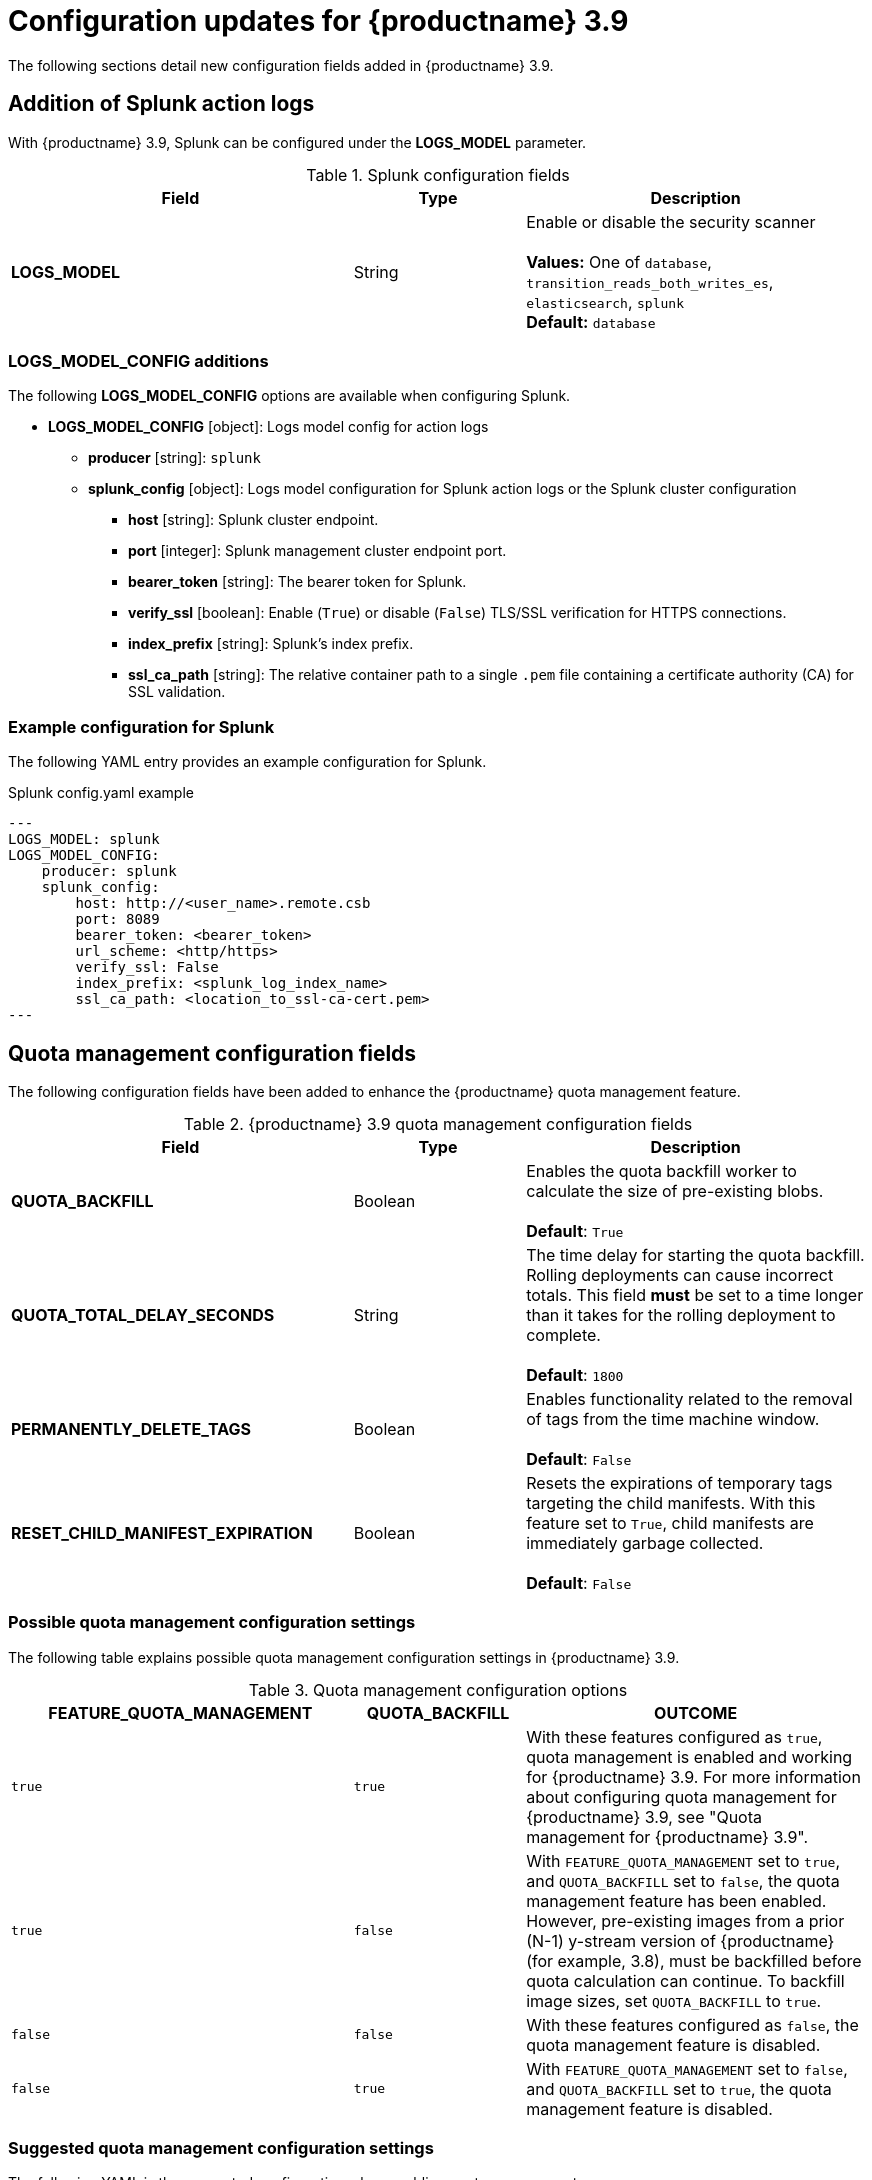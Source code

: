 :_content-type: REFERENCE
[id="config-updates-39"]
= Configuration updates for {productname} 3.9

The following sections detail new configuration fields added in {productname} 3.9. 

[id="splunk-action-log-field"]
== Addition of Splunk action logs

With {productname} 3.9, Splunk can be configured under the *LOGS_MODEL* parameter. 

.Splunk configuration fields
[cols="2a,1a,2a",options="header"]
|===
|Field | Type |Description
| **LOGS_MODEL** | String |  Enable or disable the security scanner +
 +
**Values:** One of `database`, `transition_reads_both_writes_es`, `elasticsearch`, `splunk` +
**Default:** `database`

|===

[id="new-model-config-options"]
=== LOGS_MODEL_CONFIG additions

The following *LOGS_MODEL_CONFIG* options are available when configuring Splunk. 

* **LOGS_MODEL_CONFIG** [object]: Logs model config for action logs
** **producer** [string]: `splunk`
** **splunk_config** [object]: Logs model configuration for Splunk action logs or the Splunk cluster configuration
*** **host** [string]: Splunk cluster endpoint.
*** **port** [integer]: Splunk management cluster endpoint port.
*** **bearer_token** [string]: The bearer token for Splunk.
*** **verify_ssl** [boolean]: Enable (`True`) or disable (`False`) TLS/SSL verification for HTTPS connections.
*** **index_prefix** [string]: Splunk's index prefix.
*** **ssl_ca_path** [string]: The relative container path to a single `.pem` file containing a certificate authority (CA) for SSL validation.

[id="splunk-example-yaml"]
=== Example configuration for Splunk

The following YAML entry provides an example configuration for Splunk.

.Splunk config.yaml example
[source,yaml]
----
---
LOGS_MODEL: splunk
LOGS_MODEL_CONFIG:
    producer: splunk
    splunk_config:
        host: http://<user_name>.remote.csb
        port: 8089
        bearer_token: <bearer_token>
        url_scheme: <http/https>
        verify_ssl: False
        index_prefix: <splunk_log_index_name>
        ssl_ca_path: <location_to_ssl-ca-cert.pem> 
---
----

[id="quota-management-config-fields"]
== Quota management configuration fields 

The following configuration fields have been added to enhance the {productname} quota management feature. 

.{productname} 3.9 quota management configuration fields
[cols="2a,1a,2a",options="header"]
|===
|Field | Type |Description

| **QUOTA_BACKFILL** | Boolean | Enables the quota backfill worker to calculate the size of pre-existing blobs. +
 +
**Default**: `True`

|**QUOTA_TOTAL_DELAY_SECONDS** |String | The time delay for starting the quota backfill. Rolling deployments can cause incorrect totals. This field *must* be set to a time longer than it takes for the rolling deployment to complete. +
 +
**Default**: `1800`

|**PERMANENTLY_DELETE_TAGS** |Boolean | Enables functionality related to the removal of tags from the time machine window. +
 +
**Default**: `False`

|**RESET_CHILD_MANIFEST_EXPIRATION** |Boolean |Resets the expirations of temporary tags targeting the child manifests. With this feature set to `True`, child manifests are immediately garbage collected. +
 +
**Default**: `False`

|===

[id="quota-management-config-settings-39"]
=== Possible quota management configuration settings 

The following table explains possible quota management configuration settings in {productname} 3.9. 

.Quota management configuration options
[cols="2a,1a,2a",options="header"]
|===
|*FEATURE_QUOTA_MANAGEMENT* |*QUOTA_BACKFILL* |*OUTCOME*
|`true` |`true` | With these features configured as `true`, quota management is enabled and working for {productname} 3.9. For more information about configuring quota management for {productname} 3.9, see "Quota management for {productname} 3.9".
|`true` |`false` |With `FEATURE_QUOTA_MANAGEMENT` set to `true`, and `QUOTA_BACKFILL` set to `false`, the quota management feature has been enabled. However, pre-existing images from a prior (N-1) y-stream version of {productname} (for example, 3.8), must be backfilled before quota calculation can continue. To backfill image sizes, set `QUOTA_BACKFILL` to `true`. 
|`false` |`false` | With these features configured as `false`, the quota management feature is disabled. 
|`false` |`true` | With `FEATURE_QUOTA_MANAGEMENT` set to `false`, and `QUOTA_BACKFILL` set to `true`, the quota management feature is disabled. 
|===

[id="suggested-management-config-settings-39-quota"]
=== Suggested quota management configuration settings 

The following YAML is the suggested configuration when enabling quota management. 

.Suggested quota management configuration
[source,yaml]
----
FEATURE_QUOTA_MANAGEMENT: true
FEATURE_GARBAGE_COLLECTION: true
PERMANENTLY_DELETE_TAGS: true
QUOTA_TOTAL_DELAY_SECONDS: 1800
RESET_CHILD_MANIFEST_EXPIRATION: true
----

[id=postgresql-pvc-backup-config-fields]
== PostgreSQL PVC backup environment variable

The following environment variable has been added to configure whether {productname} automatically removes old persistent volume claims (PVCs) when upgrading from version 3.8 -> 3.9:

.{productname} 3.9 PostgreSQL backup environment variable
[cols="2a,1a,2a",options="header"]
|===
|Field | Type |Description
| *POSTGRES_UPGRADE_RETAIN_BACKUP* |Boolean | When set to `True`, persistent volume claims from PostgreSQL 10 are backed up. 
+
**Default**: `False`

|===

[id="pvc-backup-example-yaml"]
=== Example configuration for PostgreSQL PVC backup

The following `Subscription` object provides an example configuration for backing up PostgreSQL 10 PVCs. 

.`Subscription` object for PostgreSQL 10 PVCs
[source,yaml]
----
apiVersion: operators.coreos.com/v1alpha1
kind: Subscription
metadata:
  name: quay-operator
  namespace: quay-enterprise
spec:
  channel: stable-3.8
  name: quay-operator
  source: redhat-operators
  sourceNamespace: openshift-marketplace
  config:
    env: 
    - name: POSTGRES_UPGRADE_RETAIN_BACKUP
      value: "true"
----

